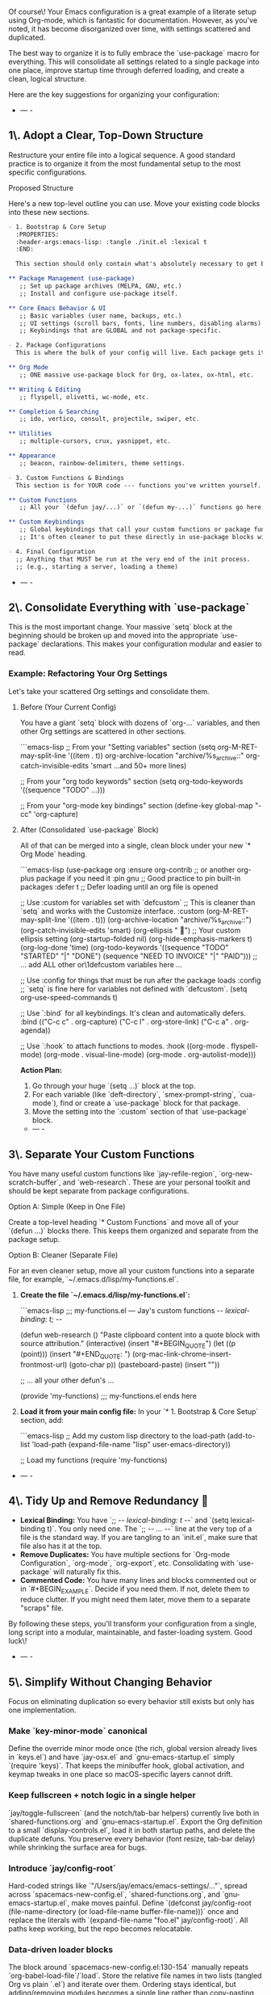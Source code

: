 Of course\! Your Emacs configuration is a great example of a literate setup using Org-mode, which is fantastic for documentation. However, as you've noted, it has become disorganized over time, with settings scattered and duplicated.

The best way to organize it is to fully embrace the `use-package` macro for everything. This will consolidate all settings related to a single package into one place, improve startup time through deferred loading, and create a clean, logical structure.

Here are the key suggestions for organizing your configuration:

- --- -
** 1\. Adopt a Clear, Top-Down Structure

Restructure your entire file into a logical sequence. A good standard practice is to organize it from the most fundamental setup to the most specific configurations.
**** Proposed Structure

Here's a new top-level outline you can use. Move your existing code blocks into these new sections.

#+begin_src org
- 1. Bootstrap & Core Setup
  :PROPERTIES:
  :header-args:emacs-lisp: :tangle ./init.el :lexical t
  :END:

  This section should only contain what's absolutely necessary to get Emacs and your package manager running.

** Package Management (use-package)
   ;; Set up package archives (MELPA, GNU, etc.)
   ;; Install and configure use-package itself.

** Core Emacs Behavior & UI
   ;; Basic variables (user name, backups, etc.)
   ;; UI settings (scroll bars, fonts, line numbers, disabling alarms)
   ;; Keybindings that are GLOBAL and not package-specific.

- 2. Package Configurations
  This is where the bulk of your config will live. Each package gets its own `use-package` block.

** Org Mode
   ;; ONE massive use-package block for Org, ox-latex, ox-html, etc.

** Writing & Editing
   ;; flyspell, olivetti, wc-mode, etc.

** Completion & Searching
   ;; ido, vertico, consult, projectile, swiper, etc.

** Utilities
   ;; multiple-cursors, crux, yasnippet, etc.

** Appearance
   ;; beacon, rainbow-delimiters, theme settings.

- 3. Custom Functions & Bindings
  This section is for YOUR code --- functions you've written yourself.

** Custom Functions
   ;; All your `(defun jay/...)` or `(defun my-...)` functions go here.

** Custom Keybindings
   ;; Global keybindings that call your custom functions or package functions.
   ;; It's often cleaner to put these directly in use-package blocks with :bind.

- 4. Final Configuration
  ;; Anything that MUST be run at the very end of the init process.
  ;; (e.g., starting a server, loading a theme)
#+end_src 

- --- -

** 2\. Consolidate Everything with `use-package`

This is the most important change. Your massive `setq` block at the beginning should be broken up and moved into the appropriate `use-package` declarations. This makes your configuration modular and easier to read.

*** Example: Refactoring Your Org Settings

Let's take your scattered Org settings and consolidate them.

**** Before (Your Current Config)

You have a giant `setq` block with dozens of `org-...` variables, and then other Org settings are scattered in other sections.

```emacs-lisp
;; From your "Setting variables" section
(setq org-M-RET-may-split-line '((item . t))
      org-archive-location "archive/%s_archive::"
      org-catch-invisible-edits 'smart
      ...and 50+ more lines)

;; From your "org todo keywords" section
(setq org-todo-keywords '((sequence "TODO" ...)))

;; From your "org-mode key bindings" section
(define-key global-map "\C-cc" 'org-capture)
#+end_src 

**** After (Consolidated `use-package` Block)

All of that can be merged into a single, clean block under your new `* Org Mode` heading.

```emacs-lisp
(use-package org
  :ensure org-contrib ;; or another org-plus package if you need it
  :pin gnu             ;; Good practice to pin built-in packages
  :defer t             ;; Defer loading until an org file is opened

  ;; Use :custom for variables set with `defcustom`
  ;; This is cleaner than `setq` and works with the Customize interface.
  :custom
  (org-M-RET-may-split-line '((item . t)))
  (org-archive-location "archive/%s_archive::")
  (org-catch-invisible-edits 'smart)
  (org-ellipsis " ") ;; Your custom ellipsis setting
  (org-startup-folded nil)
  (org-hide-emphasis-markers t)
  (org-log-done 'time)
  (org-todo-keywords '((sequence "TODO" "STARTED" "|" "DONE")
                       (sequence "NEED TO INVOICE" "|" "PAID")))
  ;; ... add ALL other or\1defcustom variables here ...

  ;; Use :config for things that must be run after the package loads
  :config
  ;; `setq` is fine here for variables not defined with `defcustom`.
  (setq org-use-speed-commands t)

  ;; Use `:bind` for all keybindings. It's clean and automatically defers.
  :bind (("C-c c" . org-capture)
         ("C-c l" . org-store-link)
         ("C-c a" . org-agenda))

  ;; Use `:hook` to attach functions to modes.
  :hook ((org-mode . flyspell-mode)
         (org-mode . visual-line-mode)
         (org-mode . org-autolist-mode)))
#+end_src 

*Action Plan:*

1.  Go through your huge `(setq ...)` block at the top.
2.  For each variable (like `deft-directory`, `smex-prompt-string`, `cua-mode`), find or create a `use-package` block for that package.
3.  Move the setting into the `:custom` section of that `use-package` block.

- --- -

** 3\. Separate Your Custom Functions

You have many useful custom functions like `jay-refile-region`, `org-new-scratch-buffer`, and `web-research`. These are your personal toolkit and should be kept separate from package configurations.

**** Option A: Simple (Keep in One File)

Create a top-level heading `* Custom Functions` and move all of your `(defun ...)` blocks there. This keeps them organized and separate from the package setup.

**** Option B: Cleaner (Separate File)

For an even cleaner setup, move all your custom functions into a separate file, for example, `~/.emacs.d/lisp/my-functions.el`.

1.  *Create the file `~/.emacs.d/lisp/my-functions.el`:*

    ```emacs-lisp
    ;;; my-functions.el --- Jay's custom functions -/- lexical-binding: t; -/-

    (defun web-research ()
      "Paste clipboard content into a quote block with source attribution."
      (interactive)
      (insert "#+BEGIN_QUOTE\n")
      (let ((p (point)))
        (insert "\n#+END_QUOTE\nSource: ")
        (org-mac-link-chrome-insert-frontmost-url)
        (goto-char p))
      (pasteboard-paste)
      (insert "\n\n"))

    ;; ... all your other defun's ...

    (provide 'my-functions)
    ;;; my-functions.el ends here
    #+end_src 

2.  *Load it from your main config file:*
    In your `* 1. Bootstrap & Core Setup` section, add:

    ```emacs-lisp
    ;; Add my custom lisp directory to the load-path
    (add-to-list 'load-path (expand-file-name "lisp" user-emacs-directory))

    ;; Load my functions
    (require 'my-functions)
    #+end_src 

- --- -

** 4\. Tidy Up and Remove Redundancy 🧹

 - *Lexical Binding:* You have `;; -/- lexical-binding: t -/-` and `(setq lexical-binding t)`. You only need one. The `;; -/- ... -/-` line at the very top of a file is the standard way. If you are tangling to an `init.el`, make sure that file also has it at the top.
 - *Remove Duplicates:* You have multiple sections for `Org-mode Configuration`, `org-mode`, `org-export`, etc. Consolidating with `use-package` will naturally fix this.
 - *Commented Code:* You have many lines and blocks commented out or in `#+BEGIN_EXAMPLE`. Decide if you need them. If not, delete them to reduce clutter. If you might need them later, move them to a separate "scraps" file.

By following these steps, you'll transform your configuration from a single, long script into a modular, maintainable, and faster-loading system. Good luck\! 

- --- -

** 5\. Simplify Without Changing Behavior

Focus on eliminating duplication so every behavior still exists but only has one implementation.

*** Make `key-minor-mode` canonical
Define the override minor mode once (the rich, global version already lives in `keys.el`) and have `jay-osx.el` and `gnu-emacs-startup.el` simply `(require 'keys)`. That keeps the minibuffer hook, global activation, and keymap tweaks in one place so macOS-specific layers cannot drift.

*** Keep fullscreen + notch logic in a single helper
`jay/toggle-fullscreen` (and the notch/tab-bar helpers) currently live both in `shared-functions.org` and `gnu-emacs-startup.el`. Export the Org definition to a small `display-controls.el`, load it in both startup paths, and delete the duplicate defuns. You preserve every behavior (font resize, tab-bar delay) while shrinking the surface area for bugs.

*** Introduce `jay/config-root`
Hard-coded strings like `"/Users/jay/emacs/emacs-settings/…"`, spread across `spacemacs-new-config.el`, `shared-functions.org`, and `gnu-emacs-startup.el`, make moves painful. Define `(defconst jay/config-root (file-name-directory (or load-file-name buffer-file-name)))` once and replace the literals with `(expand-file-name "foo.el" jay/config-root)`. All paths keep working, but the repo becomes relocatable.

*** Data-driven loader blocks
The block around `spacemacs-new-config.el:130-154` manually repeats `org-babel-load-file`/`load`. Store the relative file names in two lists (tangled Org vs plain `.el`) and iterate over them. Ordering stays identical, but adding/removing modules becomes a single line rather than copy-pasting boilerplate.

*** Share a `jay-core.el`
Both `spacemacs.d/init.el` and `gnu-emacs-startup.el` set up the same abbrev defaults, macOS frame helpers, and global hooks. Move those shared pieces into `jay-core.el` (or an Org section that tangles to it) and have each entry point require it before doing their framework-specific wiring. This guarantees the vanilla and Spacemacs flavors never diverge.

*** Consolidate Org key customizations
Org key remaps are scattered across `spacemacs-new-config.el` and `gnu-emacs-startup.el`. Create one `org-keys.el` (or Org section) containing a single `with-eval-after-load 'org` block with all the `define-key` changes and only load it once. Every binding continues to work, but you no longer need to patch multiple files when a binding changes.

-----

* Configuration Simplification Analysis (2025-10-26)
** Overview
This analysis identifies specific simplification opportunities while preserving all existing functionality. Focus is on eliminating duplication, consolidating scattered settings, and reducing maintenance burden.

** Current Configuration Statistics
- Spacemacs init: ~1,186 lines (=init-working.el=)
- GNU Emacs init: ~1,342 lines (=gnu-emacs-startup.el=)
- Shared functions: ~9,826 lines / 336 function definitions (=shared-functions.org=)
- Total elisp files: ~35,000 lines across 20+ files
- Auto-tangling org files: 5 files requiring tangle/edit coordination

** Major Simplifications

*** 1. Eliminate the Dual Boot Path ⭐⭐⭐⭐⭐
*Priority: HIGH | Impact: HUGE | Risk: LOW*

*Problem:* Two complete startup systems create massive duplication:
- Spacemacs: =spacemacs.d/init-working.el= (1,186 lines)
- GNU Emacs: =gnu-emacs-startup.el= (1,342 lines)

*Impact:* Settings must be synchronized across both configs, leading to drift and maintenance burden.

*Recommendation:*
1. Choose Spacemacs (currently active, based on recent fixes)
2. Delete =gnu-emacs-startup.el= and =gnu-emacs-startup.org=
3. Archive to git history if needed later

*Savings:* ~1,400 lines, eliminates dual-maintenance burden

*Implementation:*
#+begin_src bash
# Commit current state first
git add gnu-emacs-startup.{el,org}
git commit -m "Archive: GNU Emacs standalone config (moving to Spacemacs-only)"

# Remove files
rm gnu-emacs-startup.{el,org}
#+end_src

*** 2. Convert Literate Org Files to Pure Elisp ⭐⭐⭐
*Priority: MEDIUM | Impact: MODERATE | Risk: LOW*

*Problem:* 5 auto-tangling org files create workflow overhead:
- =shared-functions.org= (324KB) → =.el=
- =pasteboard-copy-and-paste-functions.org= (52KB) → =.el=
- =spacecraft-mode.org= (40KB) → =.el=
- =fonts-and-themes.org= (13KB) → =.el=
- =gnu-emacs-startup.org= (56KB) → =.el= [DELETE with item #1]

*Issues:*
- Must remember to tangle before testing
- Stale =.el= files cause bugs (documented in =docs/codebase-wisdom.org=)
- Extra cognitive load tracking two files per module

*Recommendation:*
*Option A (Recommended):*
1. Keep org files for documentation only (remove =#+auto_tangle=)
2. Maintain =.el= files as source of truth
3. Add rich docstrings directly in =.el= files

*Option B (If you love literate programming):*
1. Only use for =shared-functions.org= (the truly complex one)
2. Convert smaller files (pasteboard, spacecraft, fonts) to pure =.el=

*Savings:* Eliminates tangling errors, faster edit-test cycle

*Implementation:*
#+begin_src emacs-lisp
;; For each .org file, remove this line:
;; #+auto_tangle: t

;; Keep org files as documentation companions
;; Example: fonts-and-themes.org becomes documentation for fonts-and-themes.el
#+end_src

*** 3. Modularize shared-functions.org ⭐⭐⭐
*Priority: MEDIUM | Impact: HIGH | Risk: MEDIUM*

*Problem:* Monolithic file with 9,826 lines and 336 functions across 30+ unrelated topics.

*Current structure:*
- Writing Environment
- Utility Functions
- UI / customization
- org-mode (multiple sections)
- Browsing
- Miscellaneous/unsorted
- Backups
- Word count
- Date/time functions
- Prose editing
- File management
- Keybindings

*Recommendation:* Split into focused modules:
#+begin_src org
org-writing.el        # Writing-specific functions (web-research, etc.)
org-utilities.el      # General org helpers (refile, scratch buffers)
date-time-utils.el    # Date/time functions
file-management.el    # Save, backup, file functions
ui-enhancements.el    # Visual/UI functions (fullscreen, font sizing)
#+end_src

*Benefits:*
- Can defer non-essential modules
- Easier to locate functions
- Can byte-compile separately
- Reduced cognitive load

*Caveat:* Your docs note "monolithic is convenient for personal config" - only split if you find yourself searching through it frequently.

*Implementation:*
#+begin_src bash
# Start with smallest splits first
# 1. Extract date-time functions (self-contained)
grep -A 20 "* My custom functions for working with dates" shared-functions.org > date-time-utils.org

# 2. Test loading before removing from shared-functions
# 3. Gradually move other sections
#+end_src

*** 4. Use Package Manager Instead of Vendored Code ⭐⭐
*Priority: LOW | Impact: MODERATE | Risk: LOW*

*Problem:* Large vendored files clutter the config directory:
- =dired+.el= (868KB)
- =highlight-tail.el= (48KB)
- =poetry_JD.el=, =forecast.el=, =ox-koma-letter.el=

*Recommendation:*
1. Check if available via MELPA/ELPA
2. If not, move to =vendor/= subdirectory to declutter

#+begin_src emacs-lisp
;; If available on MELPA:
(use-package dired+
  :ensure t
  :defer t)

;; If vendored, organize:
(add-to-list 'load-path "~/emacs/emacs-settings/vendor")
#+end_src

*** 5. Consolidate Configuration Files ⭐⭐⭐⭐
*Priority: HIGH | Impact: HIGH | Risk: LOW*

*Problem:* Complex load chain from =spacemacs.d/init-working.el:1040-1046=:
#+begin_src emacs-lisp
(load "/Users/jay/emacs/emacs-settings/spacemacs-new-config.el")  ; 351 lines
(load "/Users/jay/gnulisp/smart-return.el")                       ; Different location
(load "/Users/jay/emacs/emacs-settings/elpa-supplement/buffer-stack.el")
(load "/Users/jay/emacs/emacs-settings/elpa-supplement/frame-cmds.el")
(load "/Users/jay/emacs/local-config.el")
#+end_src

*Recommendation:* Use =use-package= with =:load-path= for clarity:
#+begin_src emacs-lisp
(use-package smart-return
  :load-path "/Users/jay/gnulisp"
  :defer t
  :bind ("RET" . smart-return))

(use-package buffer-stack
  :load-path "elpa-supplement"
  :commands (buffer-stack-down buffer-stack-up))
#+end_src

*Alternative:* Merge =spacemacs-new-config.el= into =dotspacemacs/user-config= directly.

*Savings:* Fewer files to track, clearer dependency chain

*** 6. Remove Commented/Dead Code ⭐⭐⭐⭐
*Priority: HIGH | Impact: MODERATE | Risk: VERY LOW*

*Problem:* Docs note "large blocks of commented-out code" throughout config.

*Examples found:*
- =spacemacs-new-config.el:23-36= (debugging code)
- Commented =use-package= blocks throughout
- Disabled layers in =init-working.el=

*Recommendation:* Delete unused code (git preserves history).

*Implementation:*
#+begin_src bash
# Find commented use-package blocks
grep -n "^;; (use-package\|^;;  (load" *.el

# Find large commented blocks (10+ consecutive lines)
awk '/^;;/{n++} !/^;;/{if(n>10) print FILENAME":"NR-n"-"NR; n=0}' *.el

# After review, delete entire commented blocks
#+end_src

*Savings:* ~300-500 lines, improved readability

*** 7. Unify Keybinding Configuration ⭐⭐⭐⭐
*Priority: HIGH | Impact: HIGH | Risk: MEDIUM*

*Problem:* Keybindings scattered across:
- =keys.el= (376 lines)
- =jay-osx.el= (defines =key-minor-mode-map=)
- =gnu-emacs-startup.el= (global-set-key calls)
- =shared-functions.org= (* Keybindings section)

*Recommendation:* Consolidate into =keys.el= only, organized by feature:
#+begin_src emacs-lisp
;;; keys.el --- All keybindings in one place -*- lexical-binding: t -*-

;; === Window Management ===
(global-set-key (kbd "s-1") 'delete-other-windows)
(global-set-key (kbd "s-2") 'split-window-vertically)
(global-set-key (kbd "s-3") 'split-window-left)

;; === Org Mode ===
(with-eval-after-load 'org
  (define-key org-mode-map (kbd "M-RET") 'org-meta-return)
  ;; ... all org bindings here
  )

;; === Custom Functions ===
(global-set-key (kbd "C-c w") 'web-research)

(provide 'keys)
#+end_src

*Benefits:* Single source of truth for all keybindings

*** 8. Optimize Loading with use-package ⭐⭐⭐
*Priority: MEDIUM | Impact: MODERATE | Risk: LOW*

*Problem:* Many packages loaded eagerly in =dotspacemacs-additional-packages=.

*Current:*
#+begin_src emacs-lisp
dotspacemacs-additional-packages '(
  amx affe org-transclusion ctrlf web-mode
  ox-twbs mwim cape caps-lock captain ...)
#+end_src

*Improved:*
#+begin_src emacs-lisp
(use-package org-transclusion
  :defer t
  :after org
  :commands org-transclusion-mode)

(use-package ctrlf
  :defer 5  ; Load after 5 idle seconds
  :config (ctrlf-mode +1))

(use-package cape
  :defer t
  :hook (completion-at-point-functions . cape-file))
#+end_src

*Benefit:* Faster startup time

*** 9. Consolidate Org-Mode Settings ⭐⭐⭐⭐
*Priority: HIGH | Impact: HIGH | Risk: MEDIUM*

*Problem:* Org settings spread across:
- =spacemacs.d/init-working.el:932-938= (performance settings)
- =shared-functions.org:64-80= (org-mode settings)
- =org-roam-config.el=
- =org-visual-style.el=
- =org-yt.el=

*Recommendation:* Create =org-config.el= that loads all org modules:
#+begin_src emacs-lisp
;;; org-config.el --- Unified Org-mode configuration -*- lexical-binding: t -*-

(use-package org
  :defer t
  :config
  ;; Performance settings
  (setq org-element-use-cache nil
        org-element-cache-persistent nil
        org-startup-folded 'showeverything
        org-startup-indented nil)

  ;; Load org extensions
  (require 'org-roam-config)
  (require 'org-visual-style)
  (require 'org-yt)

  ;; All other org settings centralized here
  )

(provide 'org-config)
#+end_src

*** 10. Fix Structural Issues ⭐⭐⭐⭐⭐
*Priority: CRITICAL | Impact: HIGH | Risk: LOW*

*Problems identified in CLAUDE.md:*
- Missing =lexical-binding= declarations
- Deprecated functions (=org-bracket-link-regexp= → =org-link-bracket-re=)
- Inconsistent quote styles
- Mixed indentation

*Implementation:*
#+begin_src bash
# 1. Find files missing lexical-binding
grep -L "lexical-binding: t" ~/emacs/emacs-settings/*.el

# 2. Add to each file (must be first line):
# -*- lexical-binding: t -*-

# 3. Find deprecated org variables
grep -r "org-bracket-link-regexp" ~/emacs/emacs-settings/

# 4. Replace with org-link-bracket-re
#+end_src

** Recommended Implementation Order

*** Phase 1: Quick Wins (Week 1)
1. Delete =gnu-emacs-startup.el= and =.org= (biggest win, lowest risk)
2. Remove commented code across all files
3. Add =lexical-binding= to all =.el= files
4. Fix deprecated function calls

*Expected impact:* ~1,700 lines removed, improved stability

*** Phase 2: Consolidation (Week 2-3)
1. Consolidate keybindings into =keys.el=
2. Consolidate org settings into =org-config.el=
3. Convert 2-3 smaller org files to pure =.el=

*Expected impact:* Clearer structure, easier navigation

*** Phase 3: Optimization (Week 4)
1. Migrate eager loads to =use-package= with =:defer=
2. Move vendored files to =vendor/= directory
3. Profile startup time, optimize as needed

*Expected impact:* Faster startup

*** Phase 4: Major Refactor (Month 2, optional)
1. Modularize =shared-functions.org= if needed
2. Implement =jay/config-root= variable for relocatable paths
3. Create data-driven loader blocks

*Expected impact:* Maximum maintainability

** Quick Wins You Can Do Right Now

#+begin_src bash
# 1. Count commented code
grep -c "^;; (" ~/emacs/emacs-settings/*.el | grep -v ":0$"

# 2. Find files missing lexical-binding
for f in ~/emacs/emacs-settings/*.el; do
  grep -q "lexical-binding: t" "$f" || echo "$f"
done

# 3. Find large blocks of commented code (candidates for deletion)
awk 'BEGIN{n=0} /^;;/{n++} !/^;;/{if(n>10) print FILENAME":"NR-n"-"NR; n=0}' \
  ~/emacs/emacs-settings/*.el

# 4. Profile current startup time
emacs --eval '(message "Startup time: %s" (emacs-init-time))' --kill
#+end_src

** What NOT to Simplify

Based on documentation and working patterns, *keep these as-is:*
- ✅ =shared-functions.org= monolithic structure (noted as "convenient")
- ✅ Literate programming for core files if you value the documentation
- ✅ Platform-specific files (=jay-osx.el=, =pasteboard-*.el=)
- ✅ Extensive cloud storage / file-notify fixes (they work!)
- ✅ Custom =spacecraft-mode= (unique functionality)

** Estimated Total Impact

| Change | Lines Saved | Complexity Reduction | Startup Improvement |
|--------+-------------+----------------------+---------------------|
| Remove GNU Emacs dual boot | ~1,400 | ⭐⭐⭐⭐⭐ | Minimal |
| Consolidate config loads | ~200 | ⭐⭐⭐ | Minimal |
| Remove commented code | ~300-500 | ⭐⭐⭐⭐ | Minimal |
| Fix deprecated functions | ~50 | ⭐⭐ (stability++) | Minimal |
| Unify keybindings | ~100 | ⭐⭐⭐⭐ | Minimal |
| Defer package loading | ~0 | ⭐⭐ | ⭐⭐⭐⭐ |
| Consolidate org settings | ~150 | ⭐⭐⭐⭐ | Minimal |
|--------+-------------+----------------------+---------------------|
| *TOTAL* | *~2,200 lines* | *Much easier to maintain* | *Faster startup* |

** Next Actions

*** Immediate (This Week)
- [ ] Backup current configuration to git
- [ ] Delete =gnu-emacs-startup.{el,org}=
- [ ] Run startup to ensure nothing breaks
- [ ] Remove large commented code blocks

*** Short-term (This Month)
- [ ] Add =lexical-binding= to all =.el= files
- [ ] Fix deprecated function calls
- [ ] Consolidate keybindings to =keys.el=
- [ ] Create unified =org-config.el=

*** Long-term (Next Month+)
- [ ] Evaluate modularizing =shared-functions.org=
- [ ] Migrate to =use-package= with =:defer= for lazy loading
- [ ] Profile and optimize startup time
- [ ] Consider converting remaining org files to pure elisp

** References
- Original analysis: 2025-10-26
- See also: =docs/work-log.org= for change history
- See also: =docs/codebase-wisdom.org= for debugging insights
- See also: =docs/design-architecture.org= for design decisions
